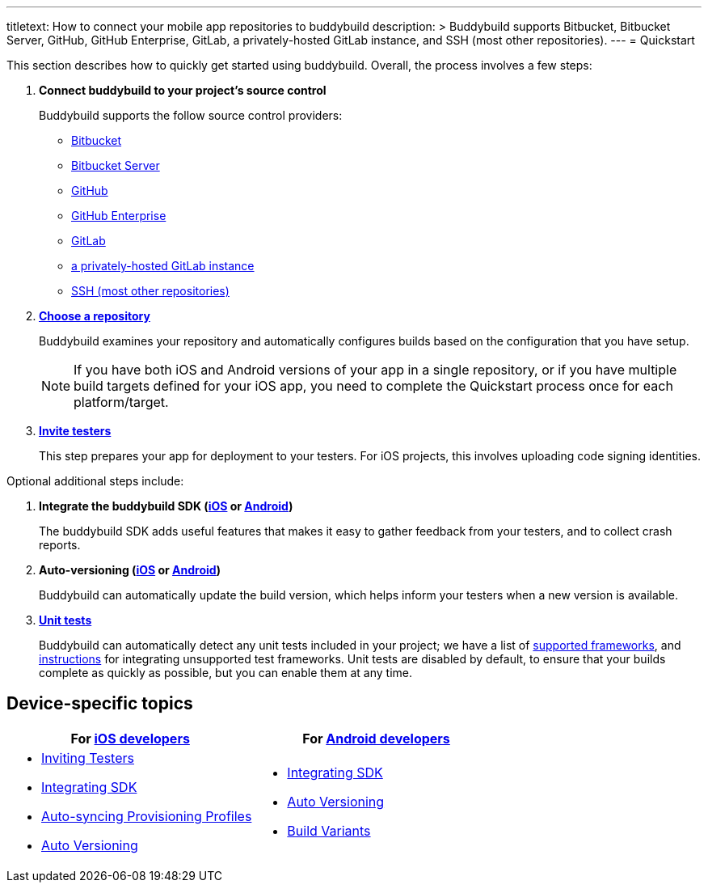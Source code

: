 ---
titletext: How to connect your mobile app repositories to buddybuild
description: >
  Buddybuild supports Bitbucket, Bitbucket Server, GitHub, GitHub
  Enterprise, GitLab, a privately-hosted GitLab instance, and SSH (most
  other repositories).
---
= Quickstart

This section describes how to quickly get started using buddybuild.
Overall, the process involves a few steps:


. **Connect buddybuild to your project's source control**
+
Buddybuild supports the follow source control providers:
+
- link:connect/bitbucket.adoc[Bitbucket]
- link:connect/bitbucket_server.adoc[Bitbucket Server]
- link:connect/github.adoc[GitHub]
- link:connect/github_enterprise.adoc[GitHub Enterprise]
- link:connect/gitlab.adoc[GitLab]
- link:connect/gitlab_private.adoc[a privately-hosted GitLab instance]
- link:connect/ssh.adoc[SSH (most other repositories)]

. link:select.adoc[**Choose a repository**]
+
Buddybuild examines your repository and automatically configures builds
based on the configuration that you have setup.
+
[NOTE]
======
If you have both iOS and Android versions of your app in a single
repository, or if you have multiple build targets defined for your iOS
app, you need to complete the Quickstart process once for each
platform/target.
======

. link:ios/invite_testers.adoc[**Invite testers**]
+
This step prepares your app for deployment to your testers. For iOS
projects, this involves uploading code signing identities.

Optional additional steps include:

. **Integrate the buddybuild SDK (link:ios/integrate_sdk.adoc[iOS] or
  link:android/integrate_sdk.adoc[Android])**
+
The buddybuild SDK adds useful features that makes it easy to
gather feedback from your testers, and to collect crash reports.

. **Auto-versioning (link:ios/auto_versioning.adoc[iOS] or
  link:android/auto_versioning.adoc[Android])**
+
Buddybuild can automatically update the build version, which helps
inform your testers when a new version is available.

. link:tests/README.adoc[**Unit tests**]
+
Buddybuild can automatically detect any unit tests included in your
project; we have a list of link:../tests/frameworks.adoc[supported
frameworks], and link:../tests/custom.adoc[instructions] for integrating
unsupported test frameworks. Unit tests are disabled by default, to
ensure that your builds complete as quickly as possible, but you can
enable them at any time.


== Device-specific topics

[cols="1a,1a",options="header"]
|===
| For link:ios/README.adoc[iOS developers]
| For link:android/README.adoc[Android developers]

|
- link:ios/invite_testers.adoc[Inviting Testers]
- link:ios/integrate_sdk.adoc[Integrating SDK]
- link:ios/apple_developer_portal_sync.adoc[Auto-syncing Provisioning Profiles]
- link:ios/auto_versioning.adoc[Auto Versioning]

|
- link:android/integrate_sdk.adoc[Integrating SDK]
- link:android/auto_versioning.adoc[Auto Versioning]
- link:android/build_variants.adoc[Build Variants]

|===
